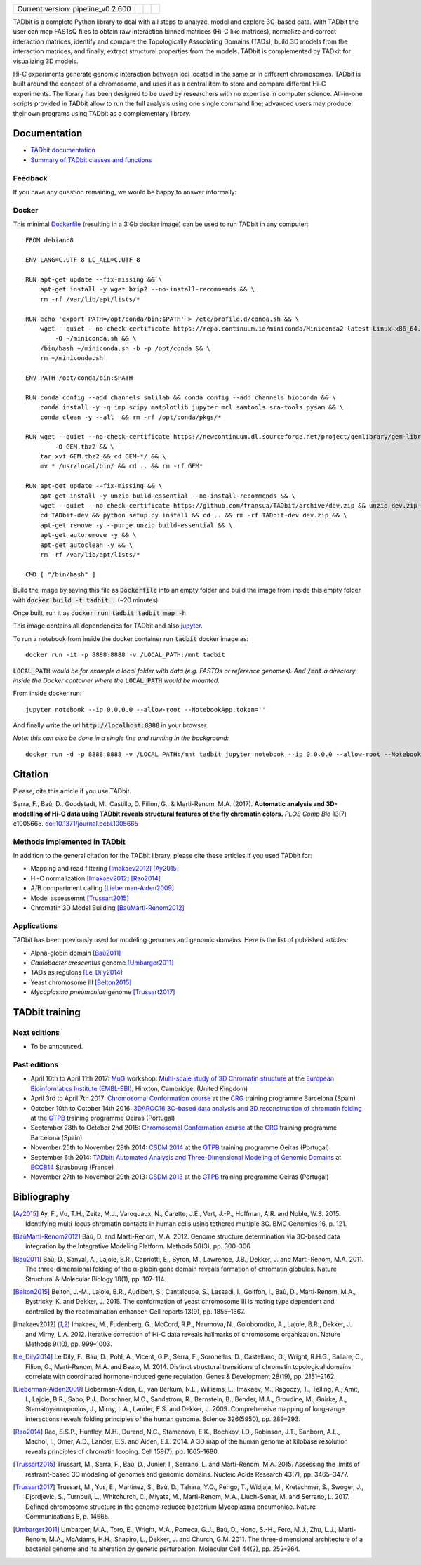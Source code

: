 
.. image:: https://github.com/3DGenomes/tadbit/raw/master/doc/source/pictures/TADbit_logo.png
   :height: 50
   :width: 240

+-------------------------------------+---------------------------------------------------------------------------+---------------------------------------------------------------------------------------------+---------------------------------------------------------------+
|                                     | .. image:: https://travis-ci.org/3DGenomes/TADbit.png?branch=master       | .. image:: https://coveralls.io/repos/github/3DGenomes/TADbit/badge.svg?branch=master       | .. image:: https://img.shields.io/badge/license-GPL-green.svg |
| Current version: pipeline_v0.2.600  |   :target: https://travis-ci.org/3DGenomes/TADbit                         |   :target: https://coveralls.io/github/3DGenomes/TADbit?branch=master                       |                                                               |
|                                     |                                                                           |                                                                                             |                                                               |
+-------------------------------------+---------------------------------------------------------------------------+---------------------------------------------------------------------------------------------+---------------------------------------------------------------+


TADbit is a complete Python library to deal with all steps to analyze,
model and explore 3C-based data. With TADbit the user can map FASTsQ
files to obtain raw interaction binned matrices (Hi-C like matrices),
normalize and correct interaction matrices, identify and compare the
Topologically Associating Domains (TADs), build 3D models
from the interaction matrices, and finally, extract structural
properties from the models. TADbit is complemented by TADkit for
visualizing 3D models.

Hi-C experiments generate genomic interaction between loci located in
the same or in different chromosomes. TADbit is built around the
concept of a chromosome, and uses it as a central item to store and
compare different Hi-C experiments. The library has been designed to
be used by researchers with no expertise in computer
science. All-in-one scripts provided in TADbit allow to run the full
analysis using one single command line; advanced users may produce
their own programs using TADbit as a complementary library.


Documentation
*************

* `TADbit documentation <http://3dgenomes.github.io/TADbit/>`_
* `Summary of TADbit classes and functions <https://github.com/3DGenomes/tadbit/blob/master/doc/summary.rst>`_

Feedback
--------
If you have any question remaining, we would be happy to answer informally:

.. image:: https://badges.gitter.im/Join%20Chat.svg
   :alt: Join the chat at https://gitter.im/3DGenomes/tadbit
   :target: https://gitter.im/3DGenomes/tadbit?utm_source=badge&utm_medium=badge&utm_campaign=pr-badge&utm_content=badge


Docker
------

This minimal `Dockerfile <https://docs.docker.com/engine/reference/builder/>`_ (resulting in a 3 Gb docker image) can be used to run TADbit in any computer::

    FROM debian:8

    ENV LANG=C.UTF-8 LC_ALL=C.UTF-8

    RUN apt-get update --fix-missing && \
        apt-get install -y wget bzip2 --no-install-recommends && \
        rm -rf /var/lib/apt/lists/*

    RUN echo 'export PATH=/opt/conda/bin:$PATH' > /etc/profile.d/conda.sh && \
        wget --quiet --no-check-certificate https://repo.continuum.io/miniconda/Miniconda2-latest-Linux-x86_64.sh \
            -O ~/miniconda.sh && \
        /bin/bash ~/miniconda.sh -b -p /opt/conda && \
        rm ~/miniconda.sh

    ENV PATH /opt/conda/bin:$PATH

    RUN conda config --add channels salilab && conda config --add channels bioconda && \
        conda install -y -q imp scipy matplotlib jupyter mcl samtools sra-tools pysam && \
        conda clean -y --all  && rm -rf /opt/conda/pkgs/*

    RUN wget --quiet --no-check-certificate https://newcontinuum.dl.sourceforge.net/project/gemlibrary/gem-library/Binary%20pre-release%202/GEM-binaries-Linux-x86_64-core_i3-20121106-022124.tbz2 \
            -O GEM.tbz2 && \
        tar xvf GEM.tbz2 && cd GEM-*/ && \
        mv * /usr/local/bin/ && cd .. && rm -rf GEM*

    RUN apt-get update --fix-missing && \
        apt-get install -y unzip build-essential --no-install-recommends && \
        wget --quiet --no-check-certificate https://github.com/fransua/TADbit/archive/dev.zip && unzip dev.zip && \
        cd TADbit-dev && python setup.py install && cd .. && rm -rf TADbit-dev dev.zip && \
        apt-get remove -y --purge unzip build-essential && \
        apt-get autoremove -y && \
        apt-get autoclean -y && \
        rm -rf /var/lib/apt/lists/*

    CMD [ "/bin/bash" ]

Build the image by saving this file as :code:`Dockerfile` into an empty folder
and build the image from inside this empty folder with :code:`docker build -t tadbit .` (~20 minutes)

Once built, run it as :code:`docker run tadbit tadbit map -h`

This image contains all dependencies for TADbit and also `jupyter <http://jupyter.org/>`_.

To run a notebook from inside the docker container run :code:`tadbit` docker image as::

    docker run -it -p 8888:8888 -v /LOCAL_PATH:/mnt tadbit

:code:`LOCAL_PATH` *would be for example a local folder with data*
*(e.g. FASTQs or reference genomes). And* :code:`/mnt` *a directory*
*inside the Docker container where the* :code:`LOCAL_PATH` *would be mounted.*

From inside docker run::

  jupyter notebook --ip 0.0.0.0 --allow-root --NotebookApp.token=''

And finally write the url :code:`http://localhost:8888` in your browser.

*Note: this can also be done in a single line and running in the background:*
::

  docker run -d -p 8888:8888 -v /LOCAL_PATH:/mnt tadbit jupyter notebook --ip 0.0.0.0 --allow-root --NotebookApp.token='' > /dev/null &


Citation
********
Please, cite this article if you use TADbit.

Serra, F., Baù, D., Goodstadt, M., Castillo, D. Filion, G., & Marti-Renom, M.A. (2017).
**Automatic analysis and 3D-modelling of Hi-C data using TADbit reveals structural features of the fly chromatin colors.**
*PLOS Comp Bio* 13(7) e1005665. `doi:10.1371/journal.pcbi.1005665 <https://doi.org/10.1371/journal.pcbi.1005665>`_

Methods implemented in TADbit
-----------------------------
In addition to the general citation for the TADbit library, please cite these articles if you used TADbit for:

- Mapping and read filtering [Imakaev2012]_ [Ay2015]_
- Hi-C normalization [Imakaev2012]_ [Rao2014]_
- A/B compartment calling [Lieberman-Aiden2009]_
- Model assessemnt [Trussart2015]_
- Chromatin 3D Model Building [BaùMarti-Renom2012]_

Applications
------------
TADbit has been previously used for modeling genomes and genomic domains. Here is the list of published articles:

- Alpha-globin domain [Baù2011]_
- *Caulobacter crescentus* genome [Umbarger2011]_
- TADs as regulons [Le_Dily2014]_
- Yeast chromosome III [Belton2015]_
- *Mycoplasma pneumoniae* genome [Trussart2017]_


TADbit training
***************

Next editions
-------------

* To be announced.

Past editions
-------------

* April 10th to April 11th 2017: `MuG
  <http://www.multiscalegenomics.eu/MuGVRE/>`_ workshop: `Multi-scale study of 3D Chromatin structure
  <http://www.multiscalegenomics.eu/MuGVRE/multi-scale-study-of-3d-chromatin-structure/>`_ at the
  `European Bioinformatics Institute (EMBL-EBI) <https://www.embl.de/training/cco/>`_,
  Hinxton, Cambridge, (United Kingdom)
* April 3rd to April 7th 2017: `Chromosomal Conformation course
  <http://www.crg.eu/en/event/coursescrg-chromosomal-conformation-0>`_ at the
  `CRG <http://www.crg.eu/en/content/training/>`_
  training programme Barcelona (Spain)
* October 10th to October 14th 2016: `3DAROC16 3C-based data analysis and 3D reconstruction of chromatin folding
  <http://gtpb.igc.gulbenkian.pt/bicourses/3DAROC16/>`_ at the
  `GTPB <http://gtpb.igc.gulbenkian.pt/bicourses/index.html>`_
  training programme Oeiras (Portugal)
* September 28th to October 2nd 2015: `Chromosomal Conformation course
  <http://gtpb.igc.gulbenkian.pt/bicourses/2014/CSDM14/>`_ at the
  `CRG <http://www.crg.eu/en/content/training/>`_
  training programme Barcelona (Spain)
* November 25th to November 28th 2014: `CSDM 2014
  <http://gtpb.igc.gulbenkian.pt/bicourses/2014/CSDM14/>`_ at the
  `GTPB <http://gtpb.igc.gulbenkian.pt/bicourses/index.html>`_
  training programme Oeiras (Portugal)
* September 6th 2014: `TADbit: Automated Analysis and
  Three-Dimensional Modeling of Genomic Domains
  <http://www.eccb14.org/program/tutorials/tadbit>`_ at `ECCB14
  <http://www.eccb14.org/>`_ Strasbourg (France)
* November 27th to November 29th 2013: `CSDM 2013
  <http://gtpb.igc.gulbenkian.pt/bicourses/2013/CSDM13/>`_ at the
  `GTPB <http://gtpb.igc.gulbenkian.pt/bicourses/index.html>`_
  training programme Oeiras (Portugal)


Bibliography
************

.. [Ay2015] Ay, F., Vu, T.H., Zeitz, M.J., Varoquaux, N., Carette, J.E., Vert, J.-P., Hoffman, A.R. and Noble, W.S. 2015. Identifying multi-locus chromatin contacts in human cells using tethered multiple 3C. BMC Genomics 16, p. 121.

.. [BaùMarti-Renom2012] Baù, D. and Marti-Renom, M.A. 2012. Genome structure determination via 3C-based data integration by the Integrative Modeling Platform. Methods 58(3), pp. 300–306.

.. [Baù2011] Baù, D., Sanyal, A., Lajoie, B.R., Capriotti, E., Byron, M., Lawrence, J.B., Dekker, J. and Marti-Renom, M.A. 2011. The three-dimensional folding of the α-globin gene domain reveals formation of chromatin globules. Nature Structural & Molecular Biology 18(1), pp. 107–114.

.. [Belton2015] Belton, J.-M., Lajoie, B.R., Audibert, S., Cantaloube, S., Lassadi, I., Goiffon, I., Baù, D., Marti-Renom, M.A., Bystricky, K. and Dekker, J. 2015. The conformation of yeast chromosome III is mating type dependent and controlled by the recombination enhancer. Cell reports 13(9), pp. 1855–1867.

.. [Imakaev2012] Imakaev, M., Fudenberg, G., McCord, R.P., Naumova, N., Goloborodko, A., Lajoie, B.R., Dekker, J. and Mirny, L.A. 2012. Iterative correction of Hi-C data reveals hallmarks of chromosome organization. Nature Methods 9(10), pp. 999–1003.

.. [Le_Dily2014] Le Dily, F., Baù, D., Pohl, A., Vicent, G.P., Serra, F., Soronellas, D., Castellano, G., Wright, R.H.G., Ballare, C., Filion, G., Marti-Renom, M.A. and Beato, M. 2014. Distinct structural transitions of chromatin topological domains correlate with coordinated hormone-induced gene regulation. Genes & Development 28(19), pp. 2151–2162.

.. [Lieberman-Aiden2009] Lieberman-Aiden, E., van Berkum, N.L., Williams, L., Imakaev, M., Ragoczy, T., Telling, A., Amit, I., Lajoie, B.R., Sabo, P.J., Dorschner, M.O., Sandstrom, R., Bernstein, B., Bender, M.A., Groudine, M., Gnirke, A., Stamatoyannopoulos, J., Mirny, L.A., Lander, E.S. and Dekker, J. 2009. Comprehensive mapping of long-range interactions reveals folding principles of the human genome. Science 326(5950), pp. 289–293.

.. [Rao2014] Rao, S.S.P., Huntley, M.H., Durand, N.C., Stamenova, E.K., Bochkov, I.D., Robinson, J.T., Sanborn, A.L., Machol, I., Omer, A.D., Lander, E.S. and Aiden, E.L. 2014. A 3D map of the human genome at kilobase resolution reveals principles of chromatin looping. Cell 159(7), pp. 1665–1680.

.. [Trussart2015] Trussart, M., Serra, F., Baù, D., Junier, I., Serrano, L. and Marti-Renom, M.A. 2015. Assessing the limits of restraint-based 3D modeling of genomes and genomic domains. Nucleic Acids Research 43(7), pp. 3465–3477.

.. [Trussart2017] Trussart, M., Yus, E., Martinez, S., Baù, D., Tahara, Y.O., Pengo, T., Widjaja, M., Kretschmer, S., Swoger, J., Djordjevic, S., Turnbull, L., Whitchurch, C., Miyata, M., Marti-Renom, M.A., Lluch-Senar, M. and Serrano, L. 2017. Defined chromosome structure in the genome-reduced bacterium Mycoplasma pneumoniae. Nature Communications 8, p. 14665.

.. [Umbarger2011] Umbarger, M.A., Toro, E., Wright, M.A., Porreca, G.J., Baù, D., Hong, S.-H., Fero, M.J., Zhu, L.J., Marti-Renom, M.A., McAdams, H.H., Shapiro, L., Dekker, J. and Church, G.M. 2011. The three-dimensional architecture of a bacterial genome and its alteration by genetic perturbation. Molecular Cell 44(2), pp. 252–264.